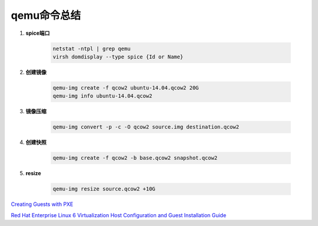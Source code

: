 qemu命令总结
===================

.. image:: ./Qemu-logo-small.png
   :scale: 60%
   

#. **spice端口**

        .. code-block:: sh
                
            netstat -ntpl | grep qemu
            virsh domdisplay --type spice {Id or Name}


#. **创建镜像**

        .. code-block:: sh

            qemu-img create -f qcow2 ubuntu-14.04.qcow2 20G
            qemu-img info ubuntu-14.04.qcow2


#. **镜像压缩**

        .. code-block:: sh

            qemu-img convert -p -c -O qcow2 source.img destination.qcow2

#. **创建快照**

        .. code-block:: sh

            qemu-img create -f qcow2 -b base.qcow2 snapshot.qcow2

#. **resize**

        .. code-block:: sh

            qemu-img resize source.qcow2 +10G



`Creating Guests with PXE <https://access.redhat.com/documentation/en-US/Red_Hat_Enterprise_Linux/6/html/Virtualization_Host_Configuration_and_Guest_Installation_Guide/sect-Virtualization_Host_Configuration_and_Guest_Installation_Guide-Guest_Installation-Installing_guests_with_PXE.html>`_


`Red Hat Enterprise Linux 6 Virtualization Host Configuration and Guest Installation Guide <https://access.redhat.com/documentation/en-US/Red_Hat_Enterprise_Linux/6/html/Virtualization_Host_Configuration_and_Guest_Installation_Guide/index.html>`_

